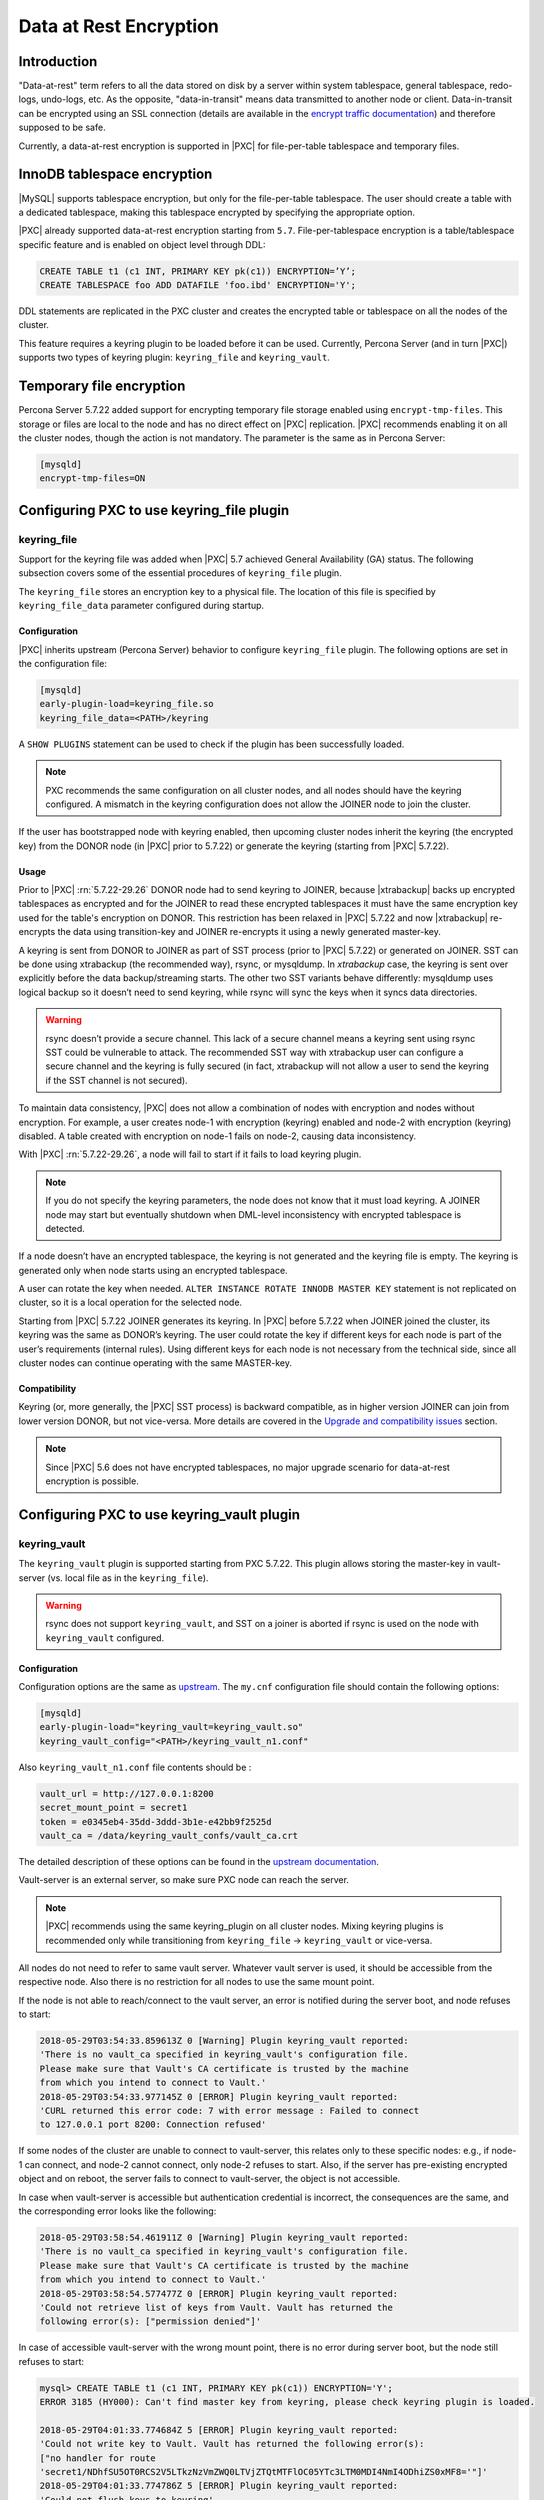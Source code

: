 .. _data_at_rest_encryption:

=======================
Data at Rest Encryption
=======================

.. contents::

    :local:

.. _innodb_general_tablespace_encryption:

Introduction
============

"Data-at-rest" term refers to all the data stored on disk by a server within
system tablespace, general tablespace, redo-logs, undo-logs, etc. As the
opposite, "data-in-transit" means data transmitted to another node or client.
Data-in-transit can be encrypted using an SSL connection (details are available in
the `encrypt traffic documentation
<https://www.percona.com/doc/percona-xtradb-cluster/LATEST/security/encrypt-traffic.html>`_)
and
therefore supposed to be safe.

Currently, a data-at-rest encryption is supported in |PXC| for
file-per-table tablespace and temporary files.

InnoDB tablespace encryption
============================

|MySQL| supports tablespace encryption, but only for the file-per-table tablespace.
The user should create a table with a dedicated tablespace, making this
tablespace encrypted by specifying the appropriate option.

|PXC| already supported data-at-rest encryption starting from ``5.7``.
File-per-tablespace encryption is a table/tablespace
specific feature and is enabled on object level through DDL:

.. code-block:: guess

   CREATE TABLE t1 (c1 INT, PRIMARY KEY pk(c1)) ENCRYPTION=’Y’;
   CREATE TABLESPACE foo ADD DATAFILE 'foo.ibd' ENCRYPTION='Y';

DDL statements are replicated in the PXC cluster and creates the encrypted table or
tablespace on all the nodes of the cluster.

This feature requires a keyring plugin to be loaded before it can be used.
Currently, Percona Server (and in turn |PXC|) supports two types of keyring
plugin: ``keyring_file`` and ``keyring_vault``.

Temporary file encryption
=========================

Percona Server 5.7.22 added support for encrypting temporary file storage
enabled using ``encrypt-tmp-files``. This storage or files are local to the
node and has no direct effect on |PXC| replication. |PXC| recommends enabling
it on all the cluster nodes, though the action is not mandatory. The parameter
is the same as in Percona Server:

.. code-block:: text

   [mysqld]
   encrypt-tmp-files=ON

Configuring PXC to use keyring_file plugin
==========================================

keyring_file
------------

Support for the keyring file was added when |PXC| 5.7 achieved General
Availability (GA) status. The following subsection covers some of the essential
procedures of ``keyring_file`` plugin.

The ``keyring_file`` stores an encryption key to a physical file. The location of this
file is specified by ``keyring_file_data`` parameter configured during startup.

Configuration
*************

|PXC| inherits upstream (Percona Server) behavior to configure ``keyring_file``
plugin. The following options are set in the configuration file:

.. code-block:: text

   [mysqld]
   early-plugin-load=keyring_file.so
   keyring_file_data=<PATH>/keyring

A ``SHOW PLUGINS`` statement can be used to check if the plugin has been
successfully loaded.

.. note:: PXC recommends the same configuration on all cluster nodes,
   and all nodes should have the keyring
   configured. A mismatch in the keyring configuration does not allow the JOINER node to
   join the cluster.

If the user has bootstrapped node with keyring enabled, then upcoming cluster nodes
inherit the keyring (the encrypted key) from the DONOR node
(in |PXC| prior to 5.7.22) or generate the keyring (starting from |PXC| 5.7.22).

Usage
*****

Prior to |PXC| :rn:`5.7.22-29.26` DONOR node had to send keyring to JOINER,
because |xtrabackup| backs up encrypted tablespaces as encrypted and for the
JOINER to read these encrypted tablespaces it must have the same
encryption key used for the table's encryption on DONOR. This restriction has
been relaxed in |PXC| 5.7.22 and now |xtrabackup| re-encrypts the data using
transition-key and JOINER re-encrypts it using a newly generated master-key.

A keyring is sent from DONOR to JOINER as part of SST process (prior to |PXC|
5.7.22) or generated on JOINER. SST can be done
using xtrabackup (the recommended way), rsync, or mysqldump. In *xtrabackup*
case, the keyring is sent over explicitly before the data backup/streaming
starts. The other two SST variants behave differently: mysqldump uses logical
backup so it doesn’t need to send keyring, while rsync will sync the keys when
it syncs data directories. 

.. warning:: rsync doesn’t provide a secure channel. This lack of a
   secure channel means a keyring sent
   using rsync SST could be vulnerable to attack. The
   recommended SST way with xtrabackup user can configure a secure channel and the
   keyring is fully secured (in fact, xtrabackup will not allow a user to send
   the keyring if the SST channel is not secured). 

.. warning Percona does not recommend rsync-based SST for data-at-rest
   encryption using keyring.

To maintain data consistency, |PXC| does not allow a combination of nodes
with encryption and nodes without encryption. For
example, a user creates node-1 with encryption (keyring) enabled and node-2
with encryption (keyring) disabled. A table created with
encryption on node-1 fails on node-2, causing data inconsistency.

With |PXC| :rn:`5.7.22-29.26`, a node will fail to start if it fails to load
keyring plugin. 

.. note:: If you do not specify the keyring parameters, the node does not know
   that it must load keyring. A JOINER node may start but eventually
   shutdown when DML-level inconsistency with encrypted tablespace is
   detected.

If a node doesn’t have an encrypted tablespace, the keyring is not generated and
the keyring file is empty. The keyring is generated only when node starts
using an encrypted tablespace.

A user can rotate the key when needed.
``ALTER INSTANCE ROTATE INNODB MASTER KEY`` statement is not replicated on
cluster, so it is a local operation for the selected node.

Starting from |PXC| 5.7.22 JOINER generates its keyring. In |PXC| before
5.7.22 when JOINER joined the cluster, its keyring was the same as DONOR’s keyring.
The user could rotate the key if different keys for each node is part
of the user’s requirements (internal rules). Using different keys for each
node is not necessary from the technical side, since all cluster nodes can
continue operating with the same MASTER-key.

Compatibility
*************

Keyring (or, more generally, the |PXC| SST process) is backward compatible, as
in higher version JOINER can join from lower version DONOR, but not vice-versa.
More details are covered in the `Upgrade and compatibility issues`_ section.

.. note:: Since |PXC| 5.6 does not have encrypted tablespaces, no major
   upgrade scenario for data-at-rest encryption is possible.

Configuring PXC to use keyring_vault plugin
===========================================

keyring_vault
-------------

The ``keyring_vault`` plugin is supported starting from PXC 5.7.22. This plugin
allows storing the master-key in vault-server (vs. local file as in the
``keyring_file``).

.. warning:: rsync does not support ``keyring_vault``, and SST on a joiner is
   aborted if rsync is used on the node with ``keyring_vault`` configured.

Configuration
*************

Configuration options are the same as
`upstream
<https://www.percona.com/doc/percona-server/5.7/security/data-at-rest-encryption.html#keyring-plugins-and-settings>`_.
The ``my.cnf`` configuration file should contain
the following options:

.. code-block:: text

   [mysqld]
   early-plugin-load="keyring_vault=keyring_vault.so"
   keyring_vault_config="<PATH>/keyring_vault_n1.conf"

Also ``keyring_vault_n1.conf`` file contents should be :

.. code-block:: text

   vault_url = http://127.0.0.1:8200
   secret_mount_point = secret1
   token = e0345eb4-35dd-3ddd-3b1e-e42bb9f2525d
   vault_ca = /data/keyring_vault_confs/vault_ca.crt

The detailed description of these options can be found in the `upstream documentation <https://www.percona.com/doc/percona-server/5.7/security/data-at-rest-encryption.html#keyring-plugins-and-settings>`__.

Vault-server is an external server, so make sure PXC node can reach the
server.

.. note:: |PXC| recommends using the same keyring_plugin on all
   cluster nodes. Mixing keyring plugins is recommended only while transitioning from
   ``keyring_file`` -> ``keyring_vault`` or vice-versa.

All nodes do not need to refer to same vault server. Whatever
vault server is used, it should be accessible from the respective node. Also
there is no restriction for all nodes to use the same mount point.

If the node is not able to reach/connect to the vault server, an error is notified
during the server boot, and node refuses to start:

.. code-block:: text

   2018-05-29T03:54:33.859613Z 0 [Warning] Plugin keyring_vault reported:
   'There is no vault_ca specified in keyring_vault's configuration file.
   Please make sure that Vault's CA certificate is trusted by the machine
   from which you intend to connect to Vault.'
   2018-05-29T03:54:33.977145Z 0 [ERROR] Plugin keyring_vault reported:
   'CURL returned this error code: 7 with error message : Failed to connect
   to 127.0.0.1 port 8200: Connection refused'

If some nodes of the cluster are unable to connect to vault-server, this
relates only to these specific nodes: e.g., if node-1 can connect, and
node-2 cannot connect, only node-2 refuses to start. Also, if the server has
pre-existing encrypted object and on reboot, the server fails to connect to
vault-server, the object is not accessible.

In case when vault-server is accessible but authentication credential is incorrect,
the consequences are the same, and the corresponding error looks like the following:

.. code-block:: text

   2018-05-29T03:58:54.461911Z 0 [Warning] Plugin keyring_vault reported:
   'There is no vault_ca specified in keyring_vault's configuration file.
   Please make sure that Vault's CA certificate is trusted by the machine
   from which you intend to connect to Vault.'
   2018-05-29T03:58:54.577477Z 0 [ERROR] Plugin keyring_vault reported:
   'Could not retrieve list of keys from Vault. Vault has returned the
   following error(s): ["permission denied"]'

In case of accessible vault-server with the wrong mount point, there is no
error during server boot, but the node still refuses to start:

.. code-block:: text

   mysql> CREATE TABLE t1 (c1 INT, PRIMARY KEY pk(c1)) ENCRYPTION='Y';
   ERROR 3185 (HY000): Can't find master key from keyring, please check keyring plugin is loaded.

   2018-05-29T04:01:33.774684Z 5 [ERROR] Plugin keyring_vault reported:
   'Could not write key to Vault. Vault has returned the following error(s):
   ["no handler for route
   'secret1/NDhfSU5OT0RCS2V5LTkzNzVmZWQ0LTVjZTQtMTFlOC05YTc3LTM0MDI4NmI4ODhiZS0xMF8='"]'
   2018-05-29T04:01:33.774786Z 5 [ERROR] Plugin keyring_vault reported:
   'Could not flush keys to keyring'

Mixing keyring plugins
=========================

With |xtrabackup| introducing transition-key logic, it is now possible to
mix and match keyring plugins. For example, the user has node-1 configured to use
``keyring_file`` plugin and node-2 configured to use ``keyring_vault``.

.. note:: Percona recommends the same configuration for all the nodes of the
   cluster. A mix and match (in keyring plugins) is recommended only during
   transition from one type of keying to another.

Upgrade and compatibility issues
--------------------------------


|PXC| server before ``5.7.22`` only supported ``keyring_file`` and the
dependent |xtrabackup| did not have the concept of transition-key. This makes the
mix and match of old |PXC| server (pre-5.7.21) using ``keyring_file`` with new
|PXC| server (post-5.7.22) using ``keyring_vault`` not possible. A user should
first upgrade |PXC| server to version 5.7.22 or newer using ``keyring_file``
plugin and then let it act as DONOR to a new booting ``keyring_vault`` running
JOINER.

If all the nodes use |PXC| 5.7.22, then the user can freely
configure some nodes to use ``keyring_file`` and other to use
``keyring_vault``, but this setup is not recommended and should be used
during transitioning to vault only.

If all the nodes are using |PXC| 5.7.21 and the user would like to use
``keyring_vault`` plugin, all the nodes should be upgraded to use |PXC| 5.7.22
(that is where vault plugin support was introduced in PXC) or newer. Once all nodes are
configured to use |PXC| 5.7.22, users can switch one node to use
``vault-plugin``.

.. note:: |MySQL| 5.7.21 supports `migration between keystores
<https://dev.mysql.com/doc/mysql-security-excerpt/5.7/en/keyring-key-migration.html>`_.
Migration requires a restart.
=======
.. note:: |MySQL| 5.7.21 has support for `migration between keystores <https://dev.mysql.com/doc/mysql-security-excerpt/5.7/en/keyring-key-migration.html>`_. Although a restart is required.

|PXC| currently supports data-at-rest encryption for file-per-tablespace and temporary files.

InnoDB tablespace encryption
============================

|MySQL| supports tablespace encryption, but only for the file-per-table tablespace.
The user should create a table with a dedicated tablespace, making this
tablespace encrypted by specifying the appropriate option.

Percona Server starting from :rn:`5.7.21-20` is extending support for
encrypting `other tablespaces <https://www.percona.com/doc/percona-server/LATEST/management/data_at_rest_encryption.html>`_ too.

|PXC| already supported data-at-rest encryption starting from ``5.7``.
File-per-tablespace and general tablespace encryption are table/tablespace
specific features and are enabled on the object level through DDL:

.. code-block:: guess

   CREATE TABLE t1 (c1 INT, PRIMARY KEY pk(c1)) ENCRYPTION=’Y’;
   CREATE TABLESPACE foo ADD DATAFILE 'foo.ibd' ENCRYPTION='Y';

DDL statements are replicated in PXC cluster, thus creating an encrypted table or
tablespace on all the nodes of the cluster.

Temporary file encryption

Migrating Keys Between Keyring Keystores
========================================

|PXC| supports key migration between keystores. The migration can be performed
offline or online.

Offline Migration
-----------------

In offline migration, the node to migrate is shutdown and the migration server
takes care of migrating keys for the said server to a new keystore.

Following example illustrates this scenario:

1. Three |PXC| nodes n1, n2, n3 - all using ``keyring_file``, 
   and n2 should be migrated to use ``keyring_vault``
2. The user shuts down n2 node.
3. The user starts the Migration Server (``mysqld`` with a special option).
4. The Migration Server copies keys from n2 keyring file and adds them to the vault
   server.
5. The user starts n2 node with the vault parameter, and keys should be available.

Here is how the migration server output should look like:

.. code-block:: text

   /dev/shm/pxc57/bin/mysqld --defaults-file=/dev/shm/pxc57/copy_mig.cnf \
   --keyring-migration-source=keyring_file.so \
   --keyring_file_data=/dev/shm/pxc57/node2/keyring \
   --keyring-migration-destination=keyring_vault.so \
   --keyring_vault_config=/dev/shm/pxc57/vault/keyring_vault.cnf &

   2018-05-30T03:44:11.803459Z 0 [Warning] TIMESTAMP with implicit DEFAULT
   value is deprecated. Please use
   --explicit_defaults_for_timestamp server option (see documentation for
   more details).
   2018-05-30T03:44:11.803534Z 0 [Note] --secure-file-priv is set to NULL.
   Operations related to importing and
   exporting data are disabled
   2018-05-30T03:44:11.803550Z 0 [Warning] WSREP: Node is not a cluster node.
   Disabling pxc_strict_mode
   2018-05-30T03:44:11.803564Z 0 [Note] /dev/shm/pxc57/bin/mysqld
   (mysqld 5.7.21-21-29.26-debug) starting as process
   5710 ...
   2018-05-30T03:44:11.805917Z 0 [Warning] Can't create test file /dev/shm/pxc57/copy_mig/qaserver-06.lower-test
   2018-05-30T03:44:11.805932Z 0 [Warning] Can't create test file /dev/shm/pxc57/copy_mig/qaserver-06.lower-test
   2018-05-30T03:44:11.945989Z 0 [Note] Keyring migration successful.
   2018-05-30T03:44:11.946015Z 0 [Note] Binlog end
   2018-05-30T03:44:11.946047Z 0 [Note] Shutting down plugin 'keyring_vault'
   2018-05-30T03:44:11.946166Z 0 [Note] Shutting down plugin 'keyring_file'
   2018-05-30T03:44:11.947334Z 0 [Note] /dev/shm/pxc57/bin/mysqld: Shutdown complete

The destination keystore recieves additional migrated keys
(pre-existing keys in destination keystore are not touched or removed) on successful
migration. The source
keystore continues to retain the keys as migration performs copy operation and
not move operation.

If the migration fails, then the destination keystore is left untouched.

Online Migration
----------------

In online migration, node to migrate is kept running, and the migration server takes
care of migrating keys for the said server to a new keystore by connecting to
the node.

The following example illustrates this scenario:

1. Three |PXC| nodes n1, n2, n3 - all using ``keyring_file``, 
   and n3 should be migrated to use ``keyring_vault``
2. User starts the Migration Server (``mysqld`` with a special option).
3. Migration Server copies keys from the n3 keyring file and adds them to the vault
   server.
4. The user restarts n3 node with the vault parameter, and keys should be available.

Here is how the migration server output should look like:

.. code-block:: text

   /dev/shm/pxc57/bin/mysqld --defaults-file=/dev/shm/pxc57/copy_mig.cnf \
   --keyring-migration-source=keyring_vault.so \
   --keyring_vault_config=/dev/shm/pxc57/keyring_vault3.cnf \
   --keyring-migration-destination=keyring_file.so \
   --keyring_file_data=/dev/shm/pxc57/node3/keyring \
   --keyring-migration-host=localhost \
   --keyring-migration-user=root \
   --keyring-migration-port=16300 \
   --keyring-migration-password='' &

   2018-05-29T14:07:32.789673Z 0 [Warning] TIMESTAMP with implicit DEFAULT value is deprecated. Please use
   --explicit_defaults_for_timestamp server option (see documentation for more details).
   2018-05-29T14:07:32.789748Z 0 [Note] --secure-file-priv is set to NULL. Operations related to importing and
   exporting data are disabled
   2018-05-29T14:07:32.789766Z 0 [Warning] WSREP: Node is not a cluster node. Disabling pxc_strict_mode
   2018-05-29T14:07:32.789780Z 0 [Note] /dev/shm/pxc57/bin/mysqld (mysqld 5.7.21-21-29.26-debug) starting as process
   4936 ...
   2018-05-29T14:07:32.792036Z 0 [Warning] Can't create test file /dev/shm/pxc57/copy_mig/qaserver-06.lower-test
   2018-05-29T14:07:32.792052Z 0 [Warning] Can't create test file /dev/shm/pxc57/copy_mig/qaserver-06.lower-test
   2018-05-29T14:07:32.927612Z 0 [Note] Keyring migration successful.
   2018-05-29T14:07:32.927636Z 0 [Note] Binlog end
   2018-05-29T14:07:32.927671Z 0 [Note] Shutting down plugin 'keyring_vault'
   2018-05-29T14:07:32.927793Z 0 [Note] Shutting down plugin 'keyring_file'
   2018-05-29T14:07:32.928864Z 0 [Note] /dev/shm/pxc57/bin/mysqld: Shutdown complete

On a successful migration, the destination keystore has the additional migrated keys
(the pre-existing keys in the destination keystore are not touched or removed).
The source
keystore continues to retain the keys as the migration performs copy operation and
not move operation. 

If the migration fails, then the destination keystore is left untouched.

Migration server options
------------------------

* ``--keyring-migration-source``: The source keyring plugin that manages the
  keys to be migrated.

* ``--keyring-migration-destination``: The destination keyring plugin to which
  the migrated keys are to be copied
  
  .. note:: For offline migration, no additional key migration options are
     needed. 

* ``--keyring-migration-host``: The host where the running server is located.
  This host is always the local host.

* ``--keyring-migration-user``, ``--keyring-migration-password``: The username
  and password for the account used to connect to the running server.

* ``--keyring-migration-port``: Used for TCP/IP connections, the running server's port  number used to connect.

* ``--keyring-migration-socket``: Used for Unix socket file or Windows named pipe
  connections, the running server socket or named pipe used to connect.

Prerequisite for migration:

Make sure to pass required keyring options and other configuration parameters
for the two keyring plugins. For example, if ``keyring_file`` is one of the
plugins, you must set the :variable:`keyring_file_data` system variable if the
keyring data file location is not the default location.

Other non-keyring options may be required as well. One way to specify these
options is by using ``--defaults-file`` to name an option file that contains
the required options.

.. code-block:: text

   [mysqld]
   basedir=/dev/shm/pxc57
   datadir=/dev/shm/pxc57/copy_mig
   log-error=/dev/shm/pxc57/logs/copy_mig.err
   socket=/tmp/copy_mig.sock
   port=16400

